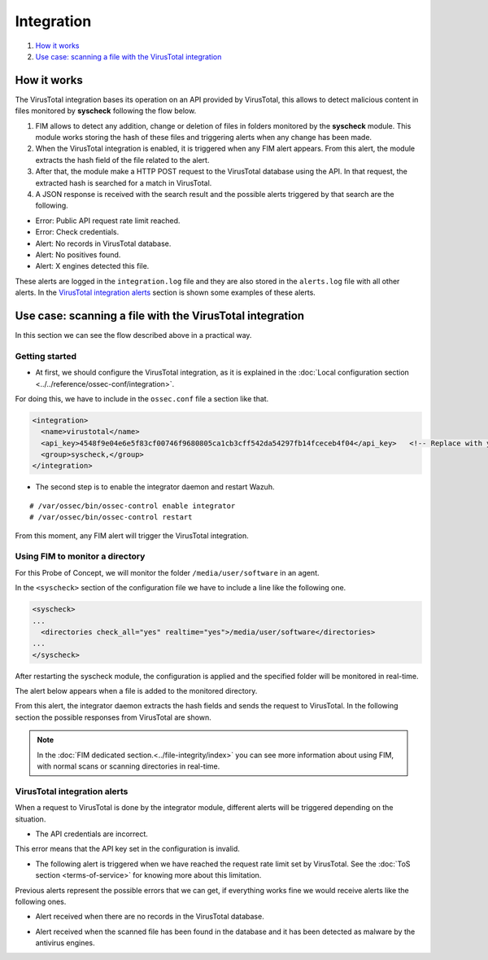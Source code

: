 Integration
===========

#. `How it works`_
#. `Use case: scanning a file with the VirusTotal integration`_

How it works
-------------

The VirusTotal integration bases its operation on an API provided by VirusTotal, this allows to detect malicious content in files monitored by **syscheck** following the flow below.

1. FIM allows to detect any addition, change or deletion of files in folders monitored by the **syscheck** module. This module works storing the hash of these files and triggering alerts when any change has been made.

2. When the VirusTotal integration is enabled, it is triggered when any FIM alert appears. From this alert, the module extracts the hash field of the file related to the alert.

3. After that, the module make a HTTP POST request to the VirusTotal database using the API. In that request, the extracted hash is searched for a match in VirusTotal.

4. A JSON response is received with the search result and the possible alerts triggered by that search are the following.

- Error: Public API request rate limit reached.
- Error: Check credentials.
- Alert: No records in VirusTotal database.
- Alert: No positives found.
- Alert: X engines detected this file.

These alerts are logged in the ``integration.log`` file and they are also stored in the ``alerts.log`` file with all other alerts.
In the `VirusTotal integration alerts`_ section is shown some examples of these alerts.


Use case: scanning a file with the VirusTotal integration
----------------------------------------------------------

In this section we can see the flow described above in a practical way.

Getting started
^^^^^^^^^^^^^^^^

- At first, we should configure the VirusTotal integration, as it is explained in the :doc:`Local configuration section <../../reference/ossec-conf/integration>`.

For doing this, we have to include in the ``ossec.conf`` file a section like that.

.. code-block:: xml

    <integration>
      <name>virustotal</name>
      <api_key>4548f9e04e6e5f83cf00746f9680805ca1cb3cff542da54297fb14fceceb4f04</api_key>   <!-- Replace with your key -->
      <group>syscheck,</group>
    </integration>

- The second step is to enable the integrator daemon and restart Wazuh.

::

    # /var/ossec/bin/ossec-control enable integrator
    # /var/ossec/bin/ossec-control restart

From this moment, any FIM alert will trigger the VirusTotal integration.

Using FIM to monitor a directory
^^^^^^^^^^^^^^^^^^^^^^^^^^^^^^^^

For this Probe of Concept, we will monitor the folder ``/media/user/software`` in an agent.

In the ``<syscheck>`` section of the configuration file we have to include a line like the following one.

.. code-block:: xml

  <syscheck>
  ...
    <directories check_all="yes" realtime="yes">/media/user/software</directories>
  ...
  </syscheck>

After restarting the syscheck module, the configuration is applied and the specified folder will be monitored in real-time.

The alert below appears when a file is added to the monitored directory.

.. code-block:: console
   :emphasize-lines: 4,10,11

   ** Alert 1510684983.55139: - ossec,syscheck,pci_dss_11.5,gpg13_4.11,
   2017 Nov 14 18:43:03 PC->syscheck
   Rule: 554 (level 5) -> 'File added to the system.'
   New file '/media/user/software/suspicious-file.exe' added to the file system.
   File: /media/user/software/suspicious-file.exe
   New size: 1568509
   New permissions: 100777
   New user: user (1000)
   New group: user (1000)
   New MD5: 9519135089d69ad7ae6b00a78480bb2b
   New SHA1: 68b92d885317929e5b283395400ec3322bc9db5e
   New date: Tue Nov 14 18:42:41 2017
   New inode: 104062

From this alert, the integrator daemon extracts the hash fields and sends the request to VirusTotal. In the following section the possible responses from VirusTotal are shown.

.. note::
    In the :doc:`FIM dedicated section.<../file-integrity/index>` you can see more information about using FIM, with normal scans or scanning directories in real-time.

VirusTotal integration alerts
^^^^^^^^^^^^^^^^^^^^^^^^^^^^^^^^

When a request to VirusTotal is done by the integrator module, different alerts will be triggered depending on the situation.

- The API credentials are incorrect.

.. code-block:: console
   :emphasize-lines: 3

   ** Alert 1510676062.9653: - virustotal,
   2017 Nov 14 16:14:22 PC->virustotal
   Rule: 87102 (level 3) -> 'VirusTotal: Error: Check credentials'
   {"virustotal": {"description": "Error: Check credentials", "error": 403}, "integration": "virustotal"}
   virustotal.description: Error: Check credentials
   virustotal.error: 403
   integration: virustotal

This error means that the API key set in the configuration is invalid.

- The following alert is triggered when we have reached the request rate limit set by VirusTotal. See the :doc:`ToS section <terms-of-service>` for knowing more about this limitation.

.. code-block:: console
   :emphasize-lines: 3

    ** Alert 1510684990.60518: - virustotal,
    2017 Nov 14 18:43:10 PC->virustotal
    Rule: 87101 (level 3) -> 'VirusTotal: Error: Public API request rate limit reached'
    {"virustotal": {"description": "Error: Public API request rate limit reached", "error": 204}, "integration": "virustotal"}
    virustotal.description: Error: Public API request rate limit reached
    virustotal.error: 204
    integration: virustotal

Previous alerts represent the possible errors that we can get, if everything works fine we would receive alerts like the following ones.

- Alert received when there are no records in the VirusTotal database.

.. code-block:: console
   :emphasize-lines: 3

   ** Alert 1510684376.32386: - virustotal,
   2017 Nov 14 18:32:56 PC->virustotal
   Rule: 87103 (level 3) -> 'VirusTotal: Alert - No records in VirusTotal database'
   {"virustotal": {"found": 0, "malicious": 0, "source": {"alert_id": "1510684374.31421", "sha1": "e4450be2f9a1a97cf0c71ce3efc802cea274fe9a", "file": "/media/user/software/my-clean-program.exe", "agent": {"id": "006", "name": "agent_centos"}, "md5": "9c8a83c9f4c39e8200661c33e188e79b"}}, "integration": "virustotal"}
   virustotal.found: 0
   virustotal.malicious: 0
   virustotal.source.alert_id: 1510684374.31421
   virustotal.source.sha1: e4450be2f9a1a97cf0c71ce3efc802cea274fe9a
   virustotal.source.file: /media/user/software/my-clean-program.exe
   virustotal.source.agent.id: 006
   virustotal.source.agent.name: agent_centos
   virustotal.source.md5: 9c8a83c9f4c39e8200661c33e188e79b
   integration: virustotal

- Alert received when the scanned file has been found in the database and it has been detected as malware by the antivirus engines.

.. code-block:: console
   :emphasize-lines: 3

   ** Alert 1510684984.55826: mail  - virustotal,
   2017 Nov 14 18:43:04 PC->virustotal
   Rule: 87105 (level 12) -> 'VirusTotal: Alert - /media/user/software/suspicious-file.exe - 7 engines detected this file'
   {"virustotal": {"permalink": "https://www.virustotal.com/file/8604adffc091a760deb4f4d599ab07540c300a0ccb5581de437162e940663a1e/analysis/1510680277/", "sha1": "68b92d885317929e5b283395400ec3322bc9db5e", "malicious": 1, "source": {"alert_id": "1510684983.55139", "sha1": "68b92d885317929e5b283395400ec3322bc9db5e", "file": "/media/user/software/suspicious-file.exe", "agent": {"id": "006", "name": "agent_centos"}, "md5": "9519135089d69ad7ae6b00a78480bb2b"}, "positives": 7, "found": 1, "total": 67, "scan_date": "2017-11-14 17:24:37"}, "integration": "virustotal"}
   virustotal.permalink: https://www.virustotal.com/file/8604adffc091a760deb4f4d599ab07540c300a0ccb5581de437162e940663a1e/analysis/1510680277/
   virustotal.sha1: 68b92d885317929e5b283395400ec3322bc9db5e
   virustotal.malicious: 1
   virustotal.source.alert_id: 1510684983.55139
   virustotal.source.sha1: 68b92d885317929e5b283395400ec3322bc9db5e
   virustotal.source.file: /media/user/software/suspicious-file.exe
   virustotal.source.agent.id: 006
   virustotal.source.agent.name: agent_centos
   virustotal.source.md5: 9519135089d69ad7ae6b00a78480bb2b
   virustotal.positives: 7
   virustotal.found: 1
   virustotal.total: 67
   virustotal.scan_date: 2017-11-14 17:24:37
   integration: virustotal
